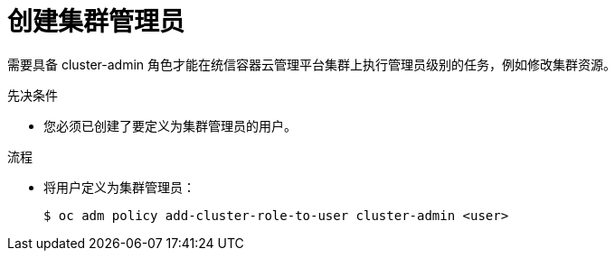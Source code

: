 // Module included in the following assemblies:
//
// * authentication/using-rbac.adoc
// * post_installation_configuration/preparing-for-users.adoc

:_content-type: PROCEDURE
[id="creating-cluster-admin_{context}"]
= 创建集群管理员

需要具备 cluster-admin 角色才能在统信容器云管理平台集群上执行管理员级别的任务，例如修改集群资源。

.先决条件

* 您必须已创建了要定义为集群管理员的用户。

.流程

* 将用户定义为集群管理员：
+
[source,terminal]
----
$ oc adm policy add-cluster-role-to-user cluster-admin <user>
----
